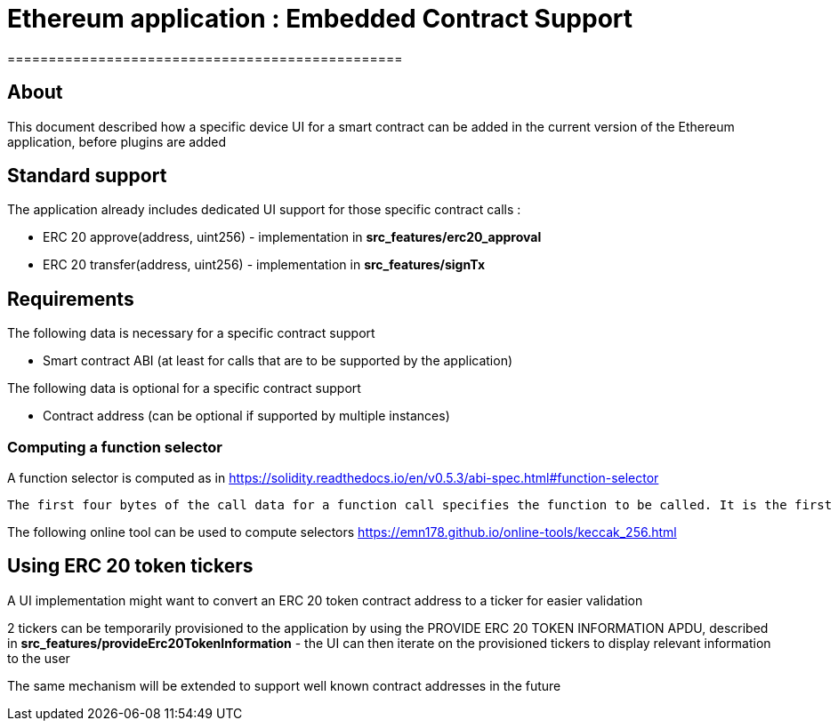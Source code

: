 = Ethereum application : Embedded Contract Support
================================================


## About

This document described how a specific device UI for a smart contract can be added in the current version of the Ethereum application, before plugins are added

## Standard support

The application already includes dedicated UI support for those specific contract calls :

   * ERC 20 approve(address, uint256) - implementation in *src_features/erc20_approval*
   * ERC 20 transfer(address, uint256) - implementation in *src_features/signTx*

## Requirements

The following data is necessary for a specific contract support

   * Smart contract ABI (at least for calls that are to be supported by the application)

The following data is optional for a specific contract support

   * Contract address (can be optional if supported by multiple instances)

### Computing a function selector

A function selector is computed as in https://solidity.readthedocs.io/en/v0.5.3/abi-spec.html#function-selector

```
The first four bytes of the call data for a function call specifies the function to be called. It is the first (left, high-order in big-endian) four bytes of the Keccak-256 (SHA-3) hash of the signature of the function. The signature is defined as the canonical expression of the basic prototype without data location specifier, i.e. the function name with the parenthesised list of parameter types. Parameter types are split by a single comma - no spaces are used.
```

The following online tool can be used to compute selectors https://emn178.github.io/online-tools/keccak_256.html


## Using ERC 20 token tickers

A UI implementation might want to convert an ERC 20 token contract address to a ticker for easier validation

2 tickers can be temporarily provisioned to the application by using the PROVIDE ERC 20 TOKEN INFORMATION APDU, described in *src_features/provideErc20TokenInformation* - the UI can then iterate on the provisioned tickers to display relevant information to the user

The same mechanism will be extended to support well known contract addresses in the future
